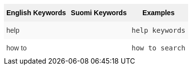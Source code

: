 ++++
<style type="text/css">
.tg  {border-collapse:collapse;border-spacing:0;border:none;border-color:#ccc;}
.tg td{font-family:Arial, sans-serif;font-size:14px;padding:10px 5px;border-style:solid;border-width:0px;overflow:hidden;word-break:normal;border-color:#ccc;color:#333;background-color:#fff;}
.tg th{font-family:Arial, sans-serif;font-size:14px;font-weight:normal;padding:10px 5px;border-style:solid;border-width:0px;overflow:hidden;word-break:normal;border-color:#ccc;color:#333;background-color:#f0f0f0;}
.tg .tg-k64o{background-color:#f0f0f0;color:#000;font-weight:bold;border-color:inherit;vertical-align:top}
.tg .tg-dc35{background-color:#f9f9f9;border-color:inherit;vertical-align:top}
.tg .tg-us36{border-color:inherit;vertical-align:top}
</style>
<table class="tg">
  <tr>
    <th class="tg-k64o">English Keywords</th>
    <th class="tg-k64o">Suomi Keywords</th>
    <th class="tg-k64o">Examples</th>
  </tr>
  <tr>
    <td class="tg-dc35">help</td>
    <td class="tg-dc35"></td>
    <td class="tg-dc35"><code>help keywords</code></td>
  </tr>
  <tr>
    <td class="tg-us36">how to</td>
    <td class="tg-us36"></td>
    <td class="tg-us36"><code>how to search</code></td>
  </tr>
</table>
++++
